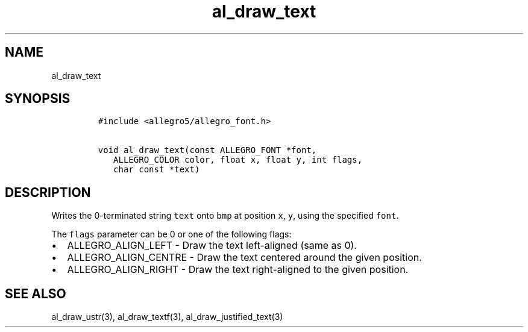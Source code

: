 .TH al_draw_text 3 "" "Allegro reference manual"
.SH NAME
.PP
al_draw_text
.SH SYNOPSIS
.IP
.nf
\f[C]
#include\ <allegro5/allegro_font.h>

void\ al_draw_text(const\ ALLEGRO_FONT\ *font,
\ \ \ ALLEGRO_COLOR\ color,\ float\ x,\ float\ y,\ int\ flags,
\ \ \ char\ const\ *text)\ 
\f[]
.fi
.SH DESCRIPTION
.PP
Writes the 0-terminated string \f[C]text\f[] onto \f[C]bmp\f[] at
position \f[C]x\f[], \f[C]y\f[], using the specified \f[C]font\f[].
.PP
The \f[C]flags\f[] parameter can be 0 or one of the following
flags:
.IP \[bu] 2
ALLEGRO_ALIGN_LEFT - Draw the text left-aligned (same as 0).
.IP \[bu] 2
ALLEGRO_ALIGN_CENTRE - Draw the text centered around the given
position.
.IP \[bu] 2
ALLEGRO_ALIGN_RIGHT - Draw the text right-aligned to the given
position.
.SH SEE ALSO
.PP
al_draw_ustr(3), al_draw_textf(3), al_draw_justified_text(3)

